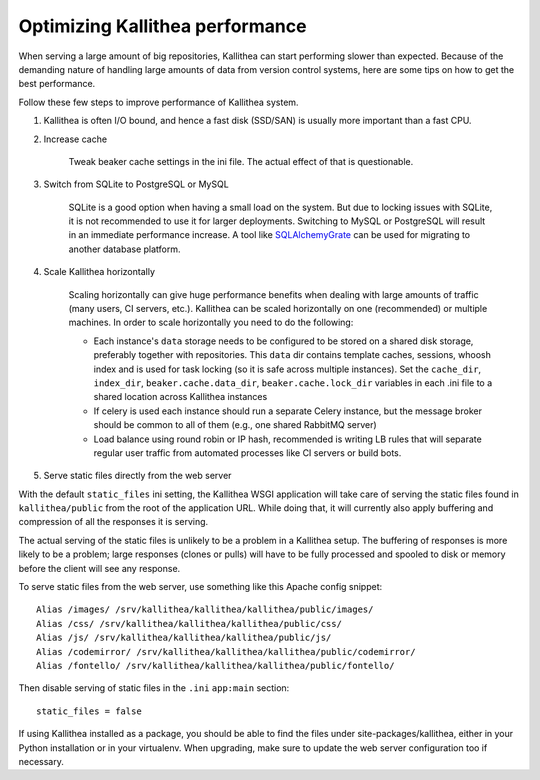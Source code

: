 .. _performance:

================================
Optimizing Kallithea performance
================================

When serving a large amount of big repositories, Kallithea can start
performing slower than expected. Because of the demanding nature of handling large
amounts of data from version control systems, here are some tips on how to get
the best performance.

Follow these few steps to improve performance of Kallithea system.

1.  Kallithea is often I/O bound, and hence a fast disk (SSD/SAN) is
    usually more important than a fast CPU.

2. Increase cache

    Tweak beaker cache settings in the ini file. The actual effect of that
    is questionable.

3. Switch from SQLite to PostgreSQL or MySQL

    SQLite is a good option when having a small load on the system. But due to
    locking issues with SQLite, it is not recommended to use it for larger
    deployments. Switching to MySQL or PostgreSQL will result in an immediate
    performance increase. A tool like SQLAlchemyGrate_ can be used for
    migrating to another database platform.

4. Scale Kallithea horizontally

    Scaling horizontally can give huge performance benefits when dealing with
    large amounts of traffic (many users, CI servers, etc.). Kallithea can be
    scaled horizontally on one (recommended) or multiple machines. In order
    to scale horizontally you need to do the following:

    - Each instance's ``data`` storage needs to be configured to be stored on a
      shared disk storage, preferably together with repositories. This ``data``
      dir contains template caches, sessions, whoosh index and is used for
      task locking (so it is safe across multiple instances). Set the
      ``cache_dir``, ``index_dir``, ``beaker.cache.data_dir``, ``beaker.cache.lock_dir``
      variables in each .ini file to a shared location across Kallithea instances
    - If celery is used each instance should run a separate Celery instance, but
      the message broker should be common to all of them (e.g.,  one
      shared RabbitMQ server)
    - Load balance using round robin or IP hash, recommended is writing LB rules
      that will separate regular user traffic from automated processes like CI
      servers or build bots.

5. Serve static files directly from the web server

With the default ``static_files`` ini setting, the Kallithea WSGI application
will take care of serving the static files found in ``kallithea/public`` from
the root of the application URL. While doing that, it will currently also
apply buffering and compression of all the responses it is serving.

The actual serving of the static files is unlikely to be a problem in a
Kallithea setup. The buffering of responses is more likely to be a problem;
large responses (clones or pulls) will have to be fully processed and spooled
to disk or memory before the client will see any response.

To serve static files from the web server, use something like this Apache config
snippet::

        Alias /images/ /srv/kallithea/kallithea/kallithea/public/images/
        Alias /css/ /srv/kallithea/kallithea/kallithea/public/css/
        Alias /js/ /srv/kallithea/kallithea/kallithea/public/js/
        Alias /codemirror/ /srv/kallithea/kallithea/kallithea/public/codemirror/
        Alias /fontello/ /srv/kallithea/kallithea/kallithea/public/fontello/

Then disable serving of static files in the ``.ini`` ``app:main`` section::

        static_files = false

If using Kallithea installed as a package, you should be able to find the files
under site-packages/kallithea, either in your Python installation or in your
virtualenv. When upgrading, make sure to update the web server configuration
too if necessary.


.. _SQLAlchemyGrate: https://github.com/shazow/sqlalchemygrate
